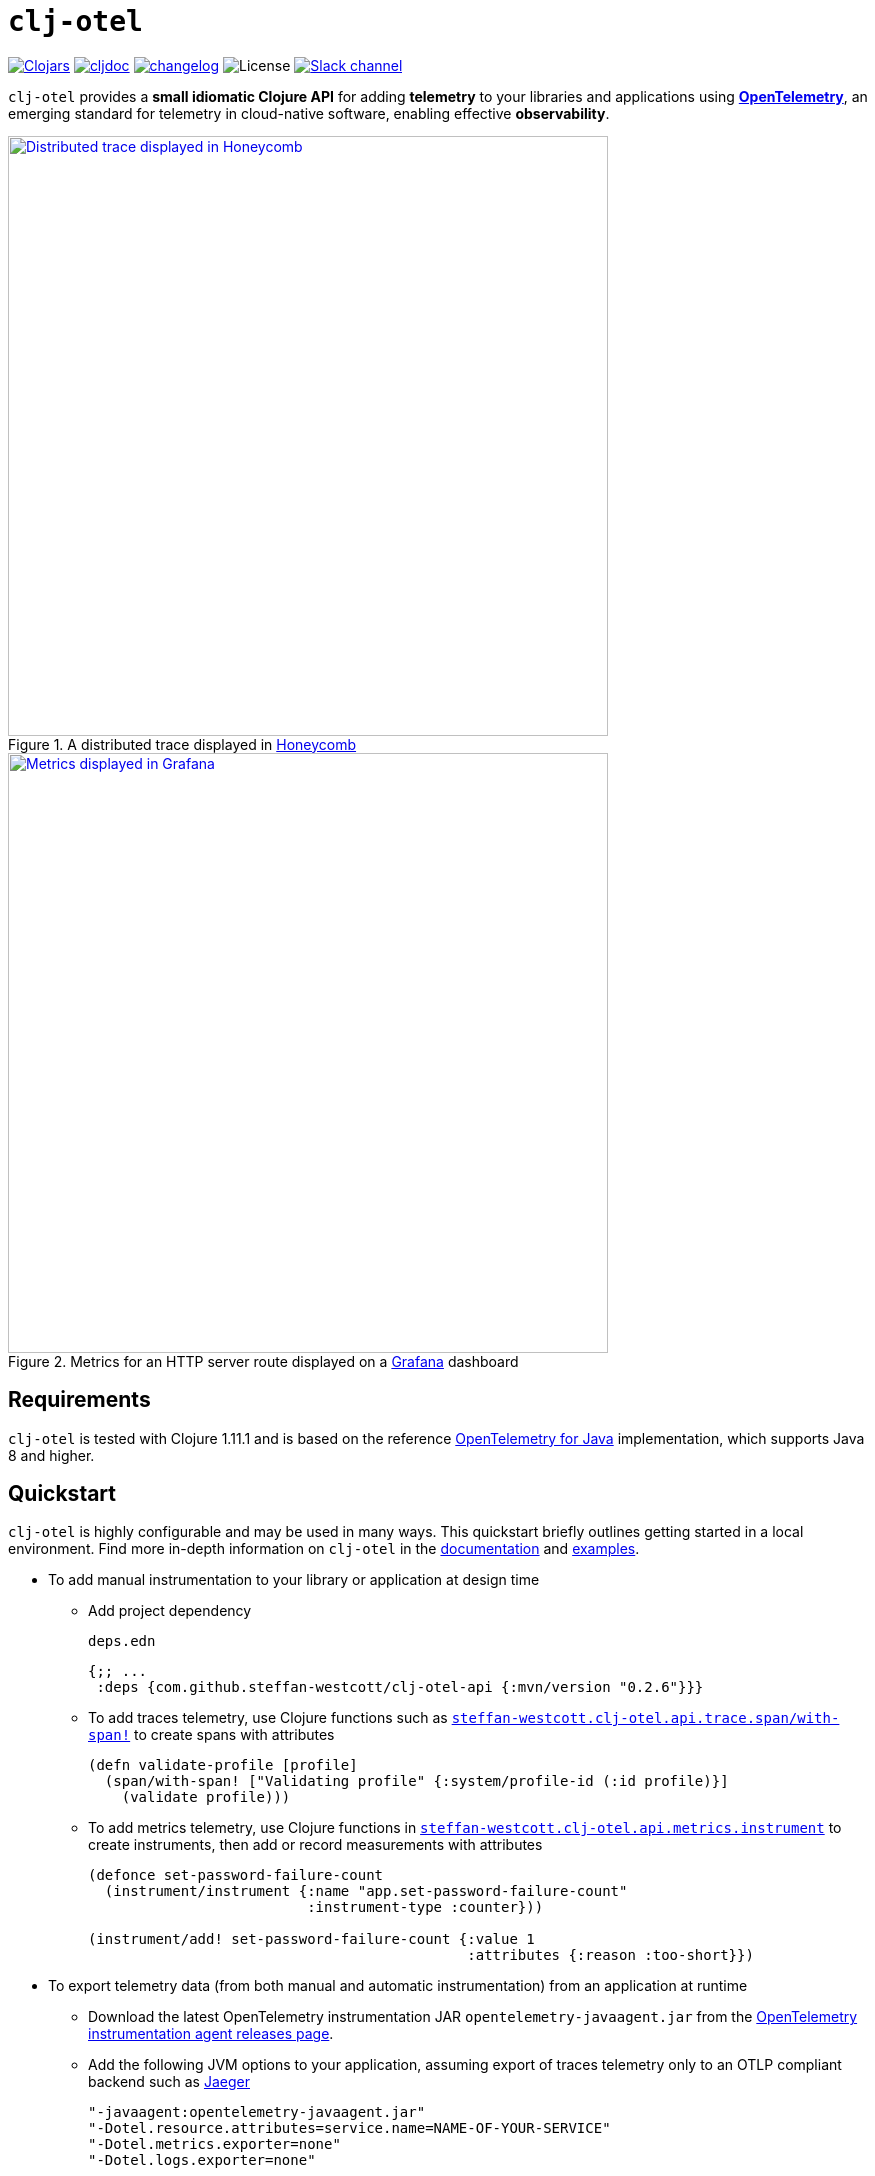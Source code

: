 = `clj-otel`
:icons: font
ifdef::env-github[]
:tip-caption: :bulb:
:note-caption: :information_source:
:important-caption: :heavy_exclamation_mark:
:caution-caption: :fire:
:warning-caption: :warning:
endif::[]

image:https://img.shields.io/clojars/v/com.github.steffan-westcott/clj-otel-api?logo=clojure&logoColor=white[Clojars,link=https://clojars.org/com.github.steffan-westcott/clj-otel-api]
ifndef::env-cljdoc[]
image:https://cljdoc.org/badge/com.github.steffan-westcott/clj-otel-api[cljdoc,link=https://cljdoc.org/d/com.github.steffan-westcott/clj-otel-api/CURRENT]
endif::[]
image:https://img.shields.io/badge/changelog-grey[changelog,link=CHANGELOG.adoc]
image:https://img.shields.io/github/license/steffan-westcott/clj-otel[License]
image:https://img.shields.io/badge/clojurians-clj--otel-blue.svg?logo=slack[Slack channel,link=https://clojurians.slack.com/messages/clj-otel]

`clj-otel` provides a *small idiomatic Clojure API* for adding *telemetry* to your libraries and applications using https://opentelemetry.io/[*OpenTelemetry*], an emerging standard for telemetry in cloud-native software, enabling effective *observability*.

.A distributed trace displayed in https://www.honeycomb.io/[Honeycomb]
image::doc/images/honeycomb-trace.png[Distributed trace displayed in Honeycomb,width=600,link="doc/images/honeycomb-trace.png?raw=true"]

.Metrics for an HTTP server route displayed on a https://grafana.com/[Grafana] dashboard
image::doc/images/grafana-dashboard.png[Metrics displayed in Grafana,width=600,link="doc/images/grafana-dashboard.png?raw=true"]

== Requirements

`clj-otel` is tested with Clojure 1.11.1 and is based on the reference https://github.com/open-telemetry/opentelemetry-java[OpenTelemetry for Java] implementation, which supports Java 8 and higher.

== Quickstart

`clj-otel` is highly configurable and may be used in many ways.
This quickstart briefly outlines getting started in a local environment.
Find more in-depth information on `clj-otel` in the xref:_documentation[documentation] and xref:_examples[examples].

* To add manual instrumentation to your library or application at design time
** Add project dependency
+
.`deps.edn`
[source,clojure]
----
{;; ...
 :deps {com.github.steffan-westcott/clj-otel-api {:mvn/version "0.2.6"}}}
----
** To add traces telemetry, use Clojure functions such as https://cljdoc.org/d/com.github.steffan-westcott/clj-otel-api/CURRENT/api/steffan-westcott.clj-otel.api.trace.span#with-span![`steffan-westcott.clj-otel.api.trace.span/with-span!`] to create spans with attributes
+
[source,clojure]
----
(defn validate-profile [profile]
  (span/with-span! ["Validating profile" {:system/profile-id (:id profile)}]
    (validate profile)))
----
** To add metrics telemetry, use Clojure functions in https://cljdoc.org/d/com.github.steffan-westcott/clj-otel-api/CURRENT/api/steffan-westcott.clj-otel.api.metrics.instrument[`steffan-westcott.clj-otel.api.metrics.instrument`] to create instruments, then add or record measurements with attributes
+
[source,clojure]
----
(defonce set-password-failure-count
  (instrument/instrument {:name "app.set-password-failure-count"
                          :instrument-type :counter}))

(instrument/add! set-password-failure-count {:value 1
                                             :attributes {:reason :too-short}})
----

* To export telemetry data (from both manual and automatic instrumentation) from an application at runtime
** Download the latest OpenTelemetry instrumentation JAR `opentelemetry-javaagent.jar` from the https://github.com/open-telemetry/opentelemetry-java-instrumentation/releases[OpenTelemetry instrumentation agent releases page].
** Add the following JVM options to your application, assuming export of traces telemetry only to an OTLP compliant backend such as https://www.jaegertracing.io/[Jaeger]
+
----
"-javaagent:opentelemetry-javaagent.jar"
"-Dotel.resource.attributes=service.name=NAME-OF-YOUR-SERVICE"
"-Dotel.metrics.exporter=none"
"-Dotel.logs.exporter=none"
----

* To receive exported telemetry data
** Prepare a telemetry backend such as Jaeger
+
[source,bash]
----
docker run --rm                     \
           -p 16686:16686           \
           -p 4318:4318             \
           jaegertracing/all-in-one \
           --collector.otlp.enabled=true
----

* To explore application behaviour described by the received telemetry data
** Use telemetry backend features such as the Jaeger user interface at http://localhost:16686/search

NOTE: For demonstration configurations that export traces and metrics telemetry, see the xref:_examples[examples].

[#_documentation]
== Documentation

* link:doc/tutorial.adoc[Tutorial] : A walk-through of instrumenting a small Clojure program and viewing its telemetry.
* link:doc/guides.adoc[Guides] : Common task recipes for adding telemetry to your Clojure libraries and applications, then configuring and running applications with telemetry.
* link:doc/reference.adoc[API & Reference] : API documentation for all `clj-otel` modules.
* link:doc/concepts.adoc[Concepts] : A primer on observability, OpenTelemetry and what this project `clj-otel` enables for Clojure libraries and applications.

[#_examples]
== Examples

Find complete example applications in the `examples` directory.
The examples aim to show:

* Adding automatic and manual instrumentation to applications
* Configuring and running applications that export telemetry data
* Viewing telemetry data in backends

See more xref:doc/examples.adoc[information on configuring and running the examples].

== Project status

* `clj-otel` is a young, alpha grade project with limited use in a production setting.
Breaking API changes may still be made, but there should be few, if any.
* For manual instrumentation:
** Coverage of the Traces API is complete.
*** Trace semantics conventions support for https://github.com/open-telemetry/semantic-conventions/blob/main/docs/exceptions/exceptions-spans.md[recording exceptions] is complete.
*** Trace semantics support for https://github.com/open-telemetry/semantic-conventions/blob/main/docs/http/http-spans.md[HTTP spans] in applications run without the OpenTelemetry instrumentation agent is limited.
*** Support for wrapping asynchronous Clojure code in spans is complete.
The API is minimal and low-level, supporting any async library that works with callbacks.
Perhaps with community feedback, this will be expanded to add more specialised support for popular async libraries.
Code for creating spans around `core.async` channels can be found in the examples, specifically the `<with-span-binding` macro.
** Coverage of the Metrics API is complete.
*** Metrics HTTP semantics support for applications run without the OpenTelemetry instrumentation agent is very limited.
** There is currently no coverage of the Logs API.
* For the programmatic configuration of the OpenTelemetry SDK:
** Coverage of Traces `TracerProvider` is complete.
** Coverage of Metrics `MeterProvider` is in progress.
Most configuration options are supported, but some public details of the OpenTelemetry Java SDK are not yet stable.
** There is currently no coverage of Logging `LoggerProvider`.

== TODO

* For manual instrumentation:
** Add Logs API support.
** Consider supporting more https://github.com/open-telemetry/semantic-conventions/blob/main/docs/general/trace.md[trace semantics conventions].
* Maintain parity with the latest version of https://github.com/open-telemetry/opentelemetry-java[`opentelemetry-java`].
* Implement integration tests using https://github.com/javahippie/clj-test-containers[clj-test-containers] or similar.
* Consider ClojureScript OpenTelemetry support in the browser and node.js using https://github.com/open-telemetry/opentelemetry-js[`opentelemetry-js`]; this will likely be a separate project.

== Changelog

See xref:CHANGELOG.adoc[changelog]

== Contributing & contact

The *most needed* contribution is *experience reports* of `clj-otel` use in production systems.
I am keen to hear of usages of `clj-otel` and any problems and successes.
`clj-otel` is a very young project, so now is an ideal time to provide *feedback* on the API design as improvements can be made freely.

I will be happy to consider pull requests for minor changes, but I may not accept more significant changes while I make a start on some items in the TODO list.

For questions or feedback on `clj-otel`, contact me on the https://clojurians.slack.com/messages/clj-otel[`#clj-otel`] channel in http://clojurians.net/[Clojurians Slack], user `steffan`.

== Development

=== Requirements

To develop `clj-otel`, you should first install the following tools:

* https://clojure.org/guides/deps_and_cli[Clojure CLI tools]
* https://github.com/clj-kondo/clj-kondo/blob/master/doc/install.md[`clj-kondo` executable binary]
* https://github.com/kkinnear/zprint#get-zprint[`zprint` executable binary] (1.2.7 or later)

=== Developing

* Get information on available build scripts with this command:
+
[source,bash]
----
clojure -A:deps -T:build help/doc
----
* Before making any pull requests, please ensure the source code has been linted and formatted with these commands:
+
[source,bash]
----
clojure -T:build lint
clojure -T:build fmt
----

== Acknowledgements

I want to thank:

* You (yes, you) for having the curiosity to look into this project.
Thank you.
* My friends Golnaz and Nimmo, for pointing me in the direction of observability and OpenTelemetry.
Without them, I wouldn't have had the idea to do this project.
* The OpenTelemetry community and all makers of telemetry backends for making the effective observability of systems a tangible reality.
Cloud-native software is so complex now, we need all the help we can get to understand how well it is (or is not) working.
* The https://diataxis.fr/[Diátaxis Documentation Framework], for a simple way to structure technical documentation.

== License

Copyright © 2021-2024 Steffan Westcott +
Distributed under the http://www.apache.org/licenses/LICENSE-2.0[Apache License v2.0]